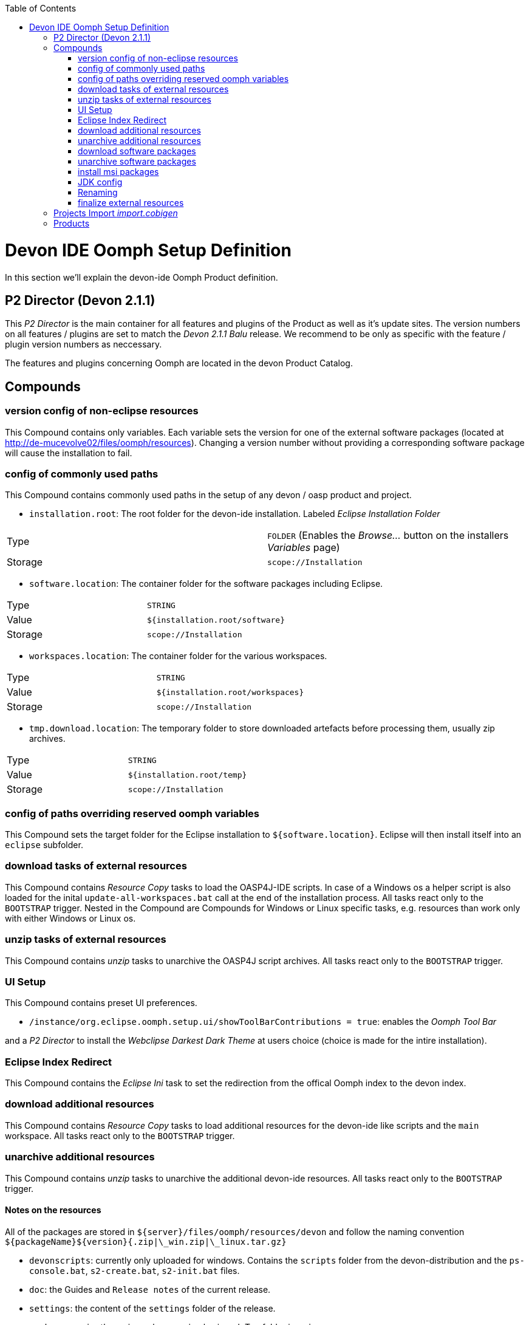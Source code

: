 :toc: macro
toc::[]

= Devon IDE Oomph Setup Definition

In this section we'll explain the devon-ide Oomph Product definition.

== P2 Director (Devon 2.1.1)
This _P2 Director_ is the main container for all features and plugins of the Product as well as it's update sites. The version numbers on all features / plugins are set to match the _Devon 2.1.1 Balu_ release. We recommend to be only as specific with the feature / plugin version numbers as neccessary.

The features and plugins concerning Oomph are located in the devon Product Catalog.

== Compounds


=== version config of non-eclipse resources

This Compound contains only variables. Each variable sets the version for one of the external software packages (located at http://de-mucevolve02/files/oomph/resources). Changing a version number without providing a corresponding software package will cause the installation to fail.

=== config of commonly used paths

This Compound contains commonly used paths in the setup of any devon / oasp product and project.

- `installation.root`: The root folder for the devon-ide installation. Labeled _Eclipse Installation Folder_
|====
|Type|`FOLDER` (Enables the _Browse..._ button on the installers _Variables_ page)
|Storage|`scope://Installation`
|====
- `software.location`: The container folder for the software packages including Eclipse.
|====
|Type|`STRING`
|Value|`${installation.root/software}`
|Storage|`scope://Installation`
|====
- `workspaces.location`: The container folder for the various workspaces.
|====
|Type|`STRING`
|Value|`${installation.root/workspaces}`
|Storage|`scope://Installation`
|====
- `tmp.download.location`: The temporary folder to store downloaded artefacts before processing them, usually zip archives.
|====
|Type|`STRING`
|Value|`${installation.root/temp}`
|Storage|`scope://Installation`
|====

=== config of paths overriding reserved oomph variables

This Compound sets the target folder for the Eclipse installation to `${software.location}`. Eclipse will then install itself into an `eclipse` subfolder.

=== download tasks of external resources

This Compound contains _Resource Copy_ tasks to load the OASP4J-IDE scripts. In case of a Windows os a helper script is also loaded for the inital `update-all-workspaces.bat` call at the end of the installation process. All tasks react only to the `BOOTSTRAP` trigger. Nested in the Compound are Compounds for Windows or Linux specific tasks, e.g. resources than work only with either Windows or Linux os.

=== unzip tasks of external resources

This Compound contains _unzip_ tasks to unarchive the OASP4J script archives. All tasks react only to the `BOOTSTRAP` trigger.

=== UI Setup

This Compound contains preset UI preferences.

- `/instance/org.eclipse.oomph.setup.ui/showToolBarContributions = true`: enables the _Oomph Tool Bar_

and a _P2 Director_ to install the _Webclipse Darkest Dark Theme_ at users choice (choice is made for the intire installation).

=== Eclipse Index Redirect

This Compound contains the _Eclipse Ini_ task to set the redirection from the offical Oomph index to the devon index.

=== download additional resources

This Compound contains _Resource Copy_ tasks to load additional resources for the devon-ide like scripts and the `main` workspace. All tasks react only to the `BOOTSTRAP` trigger.

=== unarchive additional resources

This Compound contains _unzip_ tasks to unarchive the additional devon-ide resources. All tasks react only to the `BOOTSTRAP` trigger.

==== Notes on the resources

All of the packages are stored in `${server}/files/oomph/resources/devon` and follow the naming convention `${packageName}${version}{.zip|\_win.zip|\_linux.tar.gz}`

* `devonscripts`: currently only uploaded for windows. Contains the `scripts` folder from the devon-distribution and the `ps-console.bat`, `s2-create.bat`, `s2-init.bat` files.
* `doc`: the Guides and `Release notes` of the current release.
* `settings`: the content of the `settings` folder of the release.
* `workspacemain`: the main workspace simply zipped. Top folder is `main`.

=== download software packages

This Compound contains _Resource Copy_ tasks to load the software packages for the devon-ide like ant, maven or Sencha. All tasks react only to the `BOOTSTRAP` trigger.

=== unarchive software packages

This Compound contains _unzip_ tasks to unarchive the software archives for the devon-ide. All tasks react only to the `BOOTSTRAP` trigger.

==== Notes on the software packages

Most of the software packages are simply downloaded from their respective websites and renamed (if necessary). They're stored in `${server}/files/oomph/resources/${softwareName}`. Make sure to always provide a package for windows and unix as well as one for both bitnesses, if necessary. Currently we use the following names for the packages.

* ant: `apache-ant-${version}-bin.{zip|tar.gz}`
* jasypt: `jasypt-${version}-dist.zip`
* maven: `apache-maven-${version}-bin.{zip|tar.gz}`
* nodejs: `node-v${version}-{|linux-}${x86|x64}.${msi|tar.gz}`
* sonarqube: `sonarqube-${version}.zip`
* tomcat: `apache-tomcat-${version}{-windows-{x64|x86}.zip|tar.gz}`

Some packages need more preparation before they can be uploaded:

* devcon: this package contains the devcon jar file and calling scripts in the os specific command line (`.bat` and extentionless shell scripts) named `devcon` and `devon`. Make sure to use `.tar.gz` for the linux package to preserve the execution flags. The current naming is `devcon${version}_${win.zip|linux.tar.gz}`
* sencha cmd: for linux upload the installer files (`SenchaCmd-${version}-linux-${arch}.sh`). For windows install the jre-less package and package the programm files so, that you have the following structure in the resulting archive : `Sencha/Cmd/${version}`. The archive should look like this

image::images/oomph/product/03_senchazip.png[width=450, align="center", title="Sencha Zip"]

The naming for the windows package is `SenchaCmd-${version}-windows-no_jre-repacked.zip`
* subversion: Upload the rpm packages for linux. For windows install the subversion client to your machine and package the `Subversion Client` folder (the folder `Sencha Client` has to be included into the archive).


=== install msi packages

This Compound contains _cli_ tasks to install the software packages that are bundles as `.msi` files. The tasks react only to the `BOOTSTRAP` trigger and are only executed on a Windows machine. All _cli_ tasks here use the `msiinstall.bat` script, loaded in the _download additional resources_ Compound. This script bypasses problems that may occur on paths with white spaces during Windows `msiexec` execution.

=== JDK config

This Compounds contains tasks for the JDK configuration. Since the oasp scripts handle the JDK for eclipse the contained tasks only load and unarchive a JDK into `${software.location/java}`.

==== Notes on the software packages

Since Oracle provides only installers you need to install the java package to your machine and package it. Use `.tar.gz` for the linux systems to preserve the executable flags on the files. Package the java folder _without_ it's root folder. The Archive should look like

image::images/oomph/product/02_headlessjdk.png[width=450, align="center", title="'Headless' JDK", link="images/oomph/product/02_headlessjdk.png"]

The naming for the devon jdks is `jdk-${version}{|\_linux}{|\_x64}.{zip|tar.gz}`

=== Renaming

Since we don't want to see version numbers in the software folder names we need to rename them. The _FS Rename_ tasks for that are bundles in this Compound.

=== finalize external resources

This Compound contains the tasks for completing the installation. Besides other tasks the `update-all-workspaces.bat` script is called for the first time and the temp folder is removed.

== Projects Import _import.cobigen_

This default Project Import imports the _CobiGen\_Templates_ from the _main_ workspace into every other workspace on it's first start.

== Products

Currently only _Neon_ is provided as Product. It contains Eclipse Version dependent p2 artifacts and update sites.
